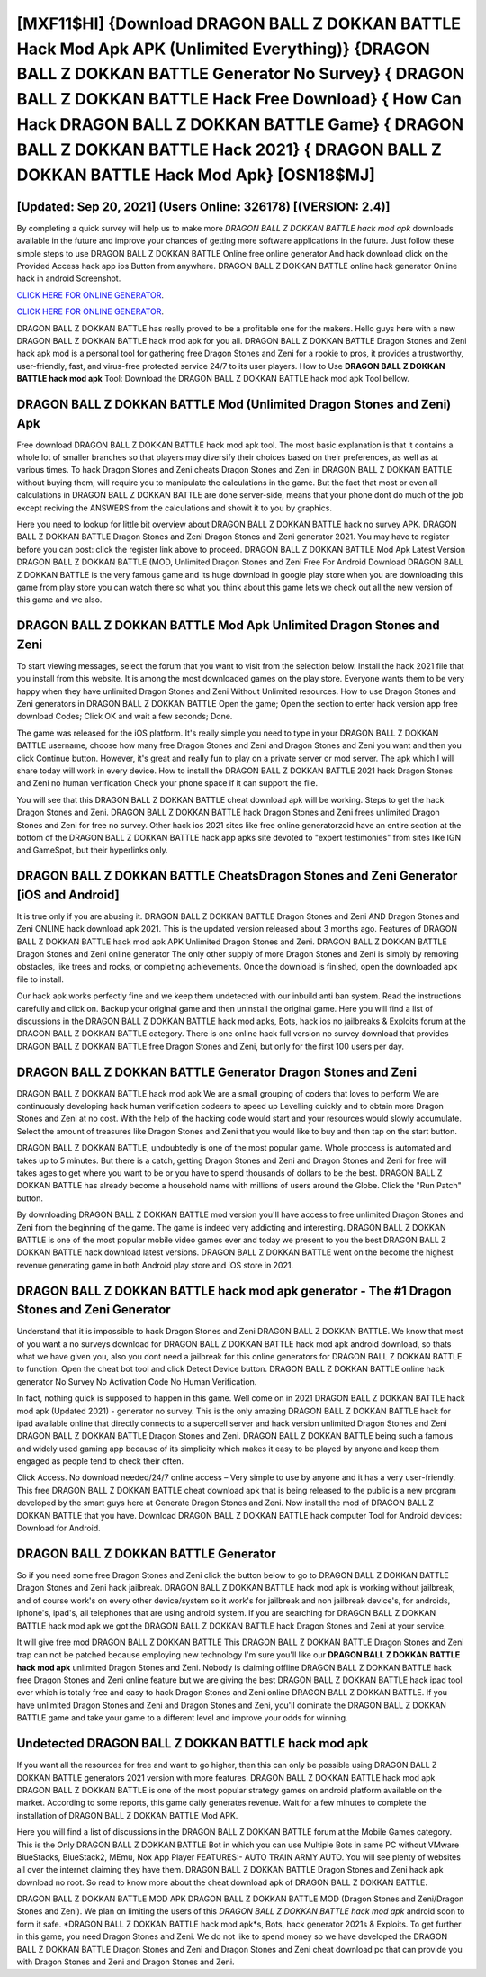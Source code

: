 [MXF11$HI]   {Download DRAGON BALL Z DOKKAN BATTLE Hack Mod Apk APK (Unlimited Everything)}  {DRAGON BALL Z DOKKAN BATTLE Generator No Survey}  { DRAGON BALL Z DOKKAN BATTLE Hack Free Download}  { How Can Hack DRAGON BALL Z DOKKAN BATTLE Game}  { DRAGON BALL Z DOKKAN BATTLE Hack 2021}  { DRAGON BALL Z DOKKAN BATTLE Hack Mod Apk} [OSN18$MJ]
=========

[Updated: Sep 20, 2021] (Users Online: 326178) [(VERSION: 2.4)]
---------

By completing a quick survey will help us to make more *DRAGON BALL Z DOKKAN BATTLE hack mod apk* downloads available in the future and improve your chances of getting more software applications in the future. Just follow these simple steps to use DRAGON BALL Z DOKKAN BATTLE Online free online generator And hack download click on the Provided Access hack app ios Button from anywhere.  DRAGON BALL Z DOKKAN BATTLE online hack generator Online hack in android Screenshot.

`CLICK HERE FOR ONLINE GENERATOR`_.

.. _CLICK HERE FOR ONLINE GENERATOR: http://topdld.xyz/8f0cded

`CLICK HERE FOR ONLINE GENERATOR`_.

.. _CLICK HERE FOR ONLINE GENERATOR: http://topdld.xyz/8f0cded

DRAGON BALL Z DOKKAN BATTLE has really proved to be a profitable one for the makers.  Hello guys here with a new DRAGON BALL Z DOKKAN BATTLE hack mod apk for you all.  DRAGON BALL Z DOKKAN BATTLE Dragon Stones and Zeni hack apk mod is a personal tool for gathering free Dragon Stones and Zeni for a rookie to pros, it provides a trustworthy, user-friendly, fast, and virus-free protected service 24/7 to its user players.  How to Use **DRAGON BALL Z DOKKAN BATTLE hack mod apk** Tool: Download the DRAGON BALL Z DOKKAN BATTLE hack mod apk Tool bellow.

DRAGON BALL Z DOKKAN BATTLE Mod (Unlimited Dragon Stones and Zeni) Apk
---------

Free download DRAGON BALL Z DOKKAN BATTLE hack mod apk tool.  The most basic explanation is that it contains a whole lot of smaller branches so that players may diversify their choices based on their preferences, as well as at various times. To hack Dragon Stones and Zeni cheats Dragon Stones and Zeni in DRAGON BALL Z DOKKAN BATTLE without buying them, will require you to manipulate the calculations in the game. But the fact that most or even all calculations in DRAGON BALL Z DOKKAN BATTLE are done server-side, means that your phone dont do much of the job except reciving the ANSWERS from the calculations and showit it to you by graphics.

Here you need to lookup for little bit overview about DRAGON BALL Z DOKKAN BATTLE hack no survey APK.  DRAGON BALL Z DOKKAN BATTLE Dragon Stones and Zeni Dragon Stones and Zeni generator 2021.  You may have to register before you can post: click the register link above to proceed.  DRAGON BALL Z DOKKAN BATTLE Mod Apk Latest Version DRAGON BALL Z DOKKAN BATTLE (MOD, Unlimited Dragon Stones and Zeni Free For Android Download DRAGON BALL Z DOKKAN BATTLE is the very famous game and its huge download in google play store when you are downloading this game from play store you can watch there so what you think about this game lets we check out all the new version of this game and we also.


DRAGON BALL Z DOKKAN BATTLE Mod Apk Unlimited Dragon Stones and Zeni
---------

To start viewing messages, select the forum that you want to visit from the selection below. Install the hack 2021 file that you install from this website.  It is among the most downloaded games on the play store.  Everyone wants them to be very happy when they have unlimited Dragon Stones and Zeni Without Unlimited resources.  How to use Dragon Stones and Zeni generators in DRAGON BALL Z DOKKAN BATTLE Open the game; Open the section to enter hack version app free download Codes; Click OK and wait a few seconds; Done.

The game was released for the iOS platform. It's really simple you need to type in your DRAGON BALL Z DOKKAN BATTLE username, choose how many free Dragon Stones and Zeni and Dragon Stones and Zeni you want and then you click Continue button.  However, it's great and really fun to play on a private server or mod server. The apk which I will share today will work in every device.  How to install the DRAGON BALL Z DOKKAN BATTLE 2021 hack Dragon Stones and Zeni no human verification Check your phone space if it can support the file.

You will see that this DRAGON BALL Z DOKKAN BATTLE cheat download apk will be working. Steps to get the hack Dragon Stones and Zeni.  DRAGON BALL Z DOKKAN BATTLE hack Dragon Stones and Zeni frees unlimited Dragon Stones and Zeni for free no survey.  Other hack ios 2021 sites like free online generatorzoid have an entire section at the bottom of the DRAGON BALL Z DOKKAN BATTLE hack app apks site devoted to "expert testimonies" from sites like IGN and GameSpot, but their hyperlinks only.

DRAGON BALL Z DOKKAN BATTLE CheatsDragon Stones and Zeni Generator [iOS and Android]
---------

It is true only if you are abusing it.  DRAGON BALL Z DOKKAN BATTLE Dragon Stones and Zeni AND Dragon Stones and Zeni ONLINE hack download apk 2021. This is the updated version released about 3 months ago.  Features of DRAGON BALL Z DOKKAN BATTLE hack mod apk APK Unlimited Dragon Stones and Zeni.  DRAGON BALL Z DOKKAN BATTLE Dragon Stones and Zeni online generator The only other supply of more Dragon Stones and Zeni is simply by removing obstacles, like trees and rocks, or completing achievements.  Once the download is finished, open the downloaded apk file to install.

Our hack apk works perfectly fine and we keep them undetected with our inbuild anti ban system.  Read the instructions carefully and click on. Backup your original game and then uninstall the original game.  Here you will find a list of discussions in the DRAGON BALL Z DOKKAN BATTLE hack mod apks, Bots, hack ios no jailbreaks & Exploits forum at the DRAGON BALL Z DOKKAN BATTLE category. There is one online hack full version no survey download that provides DRAGON BALL Z DOKKAN BATTLE free Dragon Stones and Zeni, but only for the first 100 users per day.

DRAGON BALL Z DOKKAN BATTLE Generator Dragon Stones and Zeni
---------

DRAGON BALL Z DOKKAN BATTLE hack mod apk We are a small grouping of coders that loves to perform We are continuously developing hack human verification codeers to speed up Levelling quickly and to obtain more Dragon Stones and Zeni at no cost.  With the help of the hacking code would start and your resources would slowly accumulate. Select the amount of treasures like Dragon Stones and Zeni that you would like to buy and then tap on the start button.

DRAGON BALL Z DOKKAN BATTLE, undoubtedly is one of the most popular game. Whole proccess is automated and takes up to 5 minutes. But there is a catch, getting Dragon Stones and Zeni and Dragon Stones and Zeni for free will takes ages to get where you want to be or you have to spend thousands of dollars to be the best.  DRAGON BALL Z DOKKAN BATTLE has already become a household name with millions of users around the Globe.  Click the "Run Patch" button.

By downloading DRAGON BALL Z DOKKAN BATTLE mod version you'll have access to free unlimited Dragon Stones and Zeni from the beginning of the game.  The game is indeed very addicting and interesting.  DRAGON BALL Z DOKKAN BATTLE is one of the most popular mobile video games ever and today we present to you the best DRAGON BALL Z DOKKAN BATTLE hack download latest versions.  DRAGON BALL Z DOKKAN BATTLE went on the become the highest revenue generating game in both Android play store and iOS store in 2021.

DRAGON BALL Z DOKKAN BATTLE hack mod apk generator - The #1 Dragon Stones and Zeni Generator
---------

Understand that it is impossible to hack Dragon Stones and Zeni DRAGON BALL Z DOKKAN BATTLE.  We know that most of you want a no surveys download for DRAGON BALL Z DOKKAN BATTLE hack mod apk android download, so thats what we have given you, also you dont need a jailbreak for this online generators for DRAGON BALL Z DOKKAN BATTLE to function. Open the cheat bot tool and click Detect Device button.  DRAGON BALL Z DOKKAN BATTLE online hack generator No Survey No Activation Code No Human Verification.

In fact, nothing quick is supposed to happen in this game.  Well come on in 2021 DRAGON BALL Z DOKKAN BATTLE hack mod apk (Updated 2021) - generator no survey.  This is the only amazing DRAGON BALL Z DOKKAN BATTLE hack for ipad available online that directly connects to a supercell server and hack version unlimited Dragon Stones and Zeni DRAGON BALL Z DOKKAN BATTLE Dragon Stones and Zeni.  DRAGON BALL Z DOKKAN BATTLE being such a famous and widely used gaming app because of its simplicity which makes it easy to be played by anyone and keep them engaged as people tend to check their often.

Click Access. No download needed/24/7 online access – Very simple to use by anyone and it has a very user-friendly. This free DRAGON BALL Z DOKKAN BATTLE cheat download apk that is being released to the public is a new program developed by the smart guys here at Generate Dragon Stones and Zeni.  Now install the mod of DRAGON BALL Z DOKKAN BATTLE that you have. Download DRAGON BALL Z DOKKAN BATTLE hack computer Tool for Android devices: Download for Android.

DRAGON BALL Z DOKKAN BATTLE Generator
---------

So if you need some free Dragon Stones and Zeni click the button below to go to DRAGON BALL Z DOKKAN BATTLE Dragon Stones and Zeni hack jailbreak.  DRAGON BALL Z DOKKAN BATTLE hack mod apk is working without jailbreak, and of course work's on every other device/system so it work's for jailbreak and non jailbreak device's, for androids, iphone's, ipad's, all telephones that are using android system. If you are searching for ‎DRAGON BALL Z DOKKAN BATTLE hack mod apk we got the ‎DRAGON BALL Z DOKKAN BATTLE hack Dragon Stones and Zeni at your service.

It will give free mod DRAGON BALL Z DOKKAN BATTLE This DRAGON BALL Z DOKKAN BATTLE Dragon Stones and Zeni trap can not be patched because employing new technology I'm sure you'll like our **DRAGON BALL Z DOKKAN BATTLE hack mod apk** unlimited Dragon Stones and Zeni. Nobody is claiming offline DRAGON BALL Z DOKKAN BATTLE hack free Dragon Stones and Zeni online feature but we are giving the best DRAGON BALL Z DOKKAN BATTLE hack ipad tool ever which is totally free and easy to hack Dragon Stones and Zeni online DRAGON BALL Z DOKKAN BATTLE. If you have unlimited Dragon Stones and Zeni and Dragon Stones and Zeni, you'll dominate the ‎DRAGON BALL Z DOKKAN BATTLE game and take your game to a different level and improve your odds for winning.

Undetected DRAGON BALL Z DOKKAN BATTLE hack mod apk
---------

If you want all the resources for free and want to go higher, then this can only be possible using DRAGON BALL Z DOKKAN BATTLE generators 2021 version with more features. DRAGON BALL Z DOKKAN BATTLE hack mod apk DRAGON BALL Z DOKKAN BATTLE is one of the most popular strategy games on android platform available on the market.  According to some reports, this game daily generates revenue. Wait for a few minutes to complete the installation of DRAGON BALL Z DOKKAN BATTLE Mod APK.

Here you will find a list of discussions in the DRAGON BALL Z DOKKAN BATTLE forum at the Mobile Games category.  This is the Only DRAGON BALL Z DOKKAN BATTLE Bot in which you can use Multiple Bots in same PC without VMware BlueStacks, BlueStack2, MEmu, Nox App Player FEATURES:- AUTO TRAIN ARMY AUTO. You will see plenty of websites all over the internet claiming they have them. DRAGON BALL Z DOKKAN BATTLE Dragon Stones and Zeni hack apk download no root.  So read to know more about the cheat download apk of DRAGON BALL Z DOKKAN BATTLE.

DRAGON BALL Z DOKKAN BATTLE MOD APK DRAGON BALL Z DOKKAN BATTLE MOD (Dragon Stones and Zeni/Dragon Stones and Zeni).  We plan on limiting the users of this *DRAGON BALL Z DOKKAN BATTLE hack mod apk* android soon to form it safe.  *DRAGON BALL Z DOKKAN BATTLE hack mod apk*s, Bots, hack generator 2021s & Exploits.  To get further in this game, you need Dragon Stones and Zeni. We do not like to spend money so we have developed the DRAGON BALL Z DOKKAN BATTLE Dragon Stones and Zeni and Dragon Stones and Zeni cheat download pc that can provide you with Dragon Stones and Zeni and Dragon Stones and Zeni.